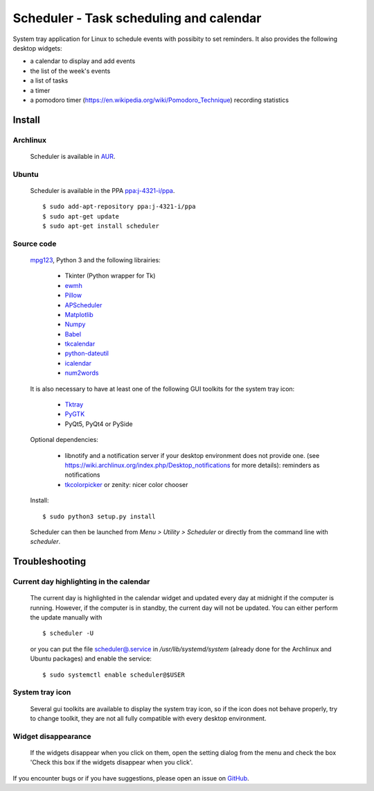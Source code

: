 Scheduler - Task scheduling and calendar
========================================
|Linux| |License|

System tray application for Linux to schedule events with possibity to set reminders.
It also provides the following desktop widgets:

- a calendar to display and add events
- the list of the week's events
- a list of tasks
- a timer
- a pomodoro timer (https://en.wikipedia.org/wiki/Pomodoro_Technique) recording statistics


Install
-------

Archlinux
~~~~~~~~~

    Scheduler is available in `AUR <https://aur.archlinux.org/packages/scheduler>`__.

Ubuntu
~~~~~~

    Scheduler is available in the PPA `ppa:j-4321-i/ppa <https://launchpad.net/~j-4321-i/+archive/ubuntu/ppa>`__.

    ::

        $ sudo add-apt-repository ppa:j-4321-i/ppa
        $ sudo apt-get update
        $ sudo apt-get install scheduler

Source code
~~~~~~~~~~~

    `mpg123 <https://sourceforge.net/projects/mpg123/files/mpg123/>`_, Python 3 and
    the following librairies:

         - Tkinter (Python wrapper for Tk)
         - `ewmh <https://pypi.python.org/pypi/ewmh>`_
         - `Pillow <https://pypi.python.org/pypi/Pillow>`_
         - `APScheduler <https://pypi.python.org/pypi/apscheduler>`_
         - `Matplotlib <https://matplotlib.org/>`_
         - `Numpy <https://www.numpy.org/>`_
         - `Babel <https://pypi.python.org/pypi/babel>`_
         - `tkcalendar <https://pypi.python.org/pypi/tkcalendar>`_
         - `python-dateutil <https://pypi.python.org/pypi/python-dateutil>`_
         - `icalendar <https://pypi.python.org/pypi/icalendar>`_
         - `num2words <https://pypi.python.org/pypi/num2words>`_

    It is also necessary to have at least one of the following GUI toolkits for the system tray icon:

         - `Tktray <https://code.google.com/archive/p/tktray/downloads>`_
         - `PyGTK <http://www.pygtk.org/downloads.html>`_
         - PyQt5, PyQt4 or PySide

    Optional dependencies:

        - libnotify and a notification server if your desktop environment does not provide one.
          (see https://wiki.archlinux.org/index.php/Desktop_notifications for more details): reminders as notifications
        - `tkcolorpicker <https://pypi.python.org/pypi/tkcolorpicker>`_ or zenity: nicer color chooser

    Install:

    ::

        $ sudo python3 setup.py install

    Scheduler can then be launched from *Menu > Utility > Scheduler* or directly from the command line with `scheduler`.


Troubleshooting
---------------


Current day highlighting in the calendar
~~~~~~~~~~~~~~~~~~~~~~~~~~~~~~~~~~~~~~~~

    The current day is highlighted in the calendar widget and updated every day at midnight if the computer is running.
    However, if the computer is in standby, the current day will not be updated.
    You can either perform the update manually with

    ::

        $ scheduler -U

    or you can put the file `<scheduler@.service>`_ in */usr/lib/systemd/system* (already done for the Archlinux and Ubuntu packages) and enable the service:

    ::

        $ sudo systemctl enable scheduler@$USER

System tray icon
~~~~~~~~~~~~~~~~

    Several gui toolkits are available to display the system tray icon, so if the
    icon does not behave properly, try to change toolkit, they are not all fully
    compatible with every desktop environment.

Widget disappearance
~~~~~~~~~~~~~~~~~~~~

    If the widgets disappear when you click on them, open the setting dialog
    from the menu and check the box 'Check this box if the widgets disappear
    when you click'.


If you encounter bugs or if you have suggestions, please open an issue
on `GitHub <https://github.com/j4321/Scheduler/issues>`_.

.. |Linux| image:: https://img.shields.io/badge/platform-Linux-blue.svg
    :alt: Linux
.. |License| image:: https://img.shields.io/github/license/j4321/Scheduler.svg
    :target: https://www.gnu.org/licenses/gpl-3.0.en.html
    :alt: License - GPLv3
